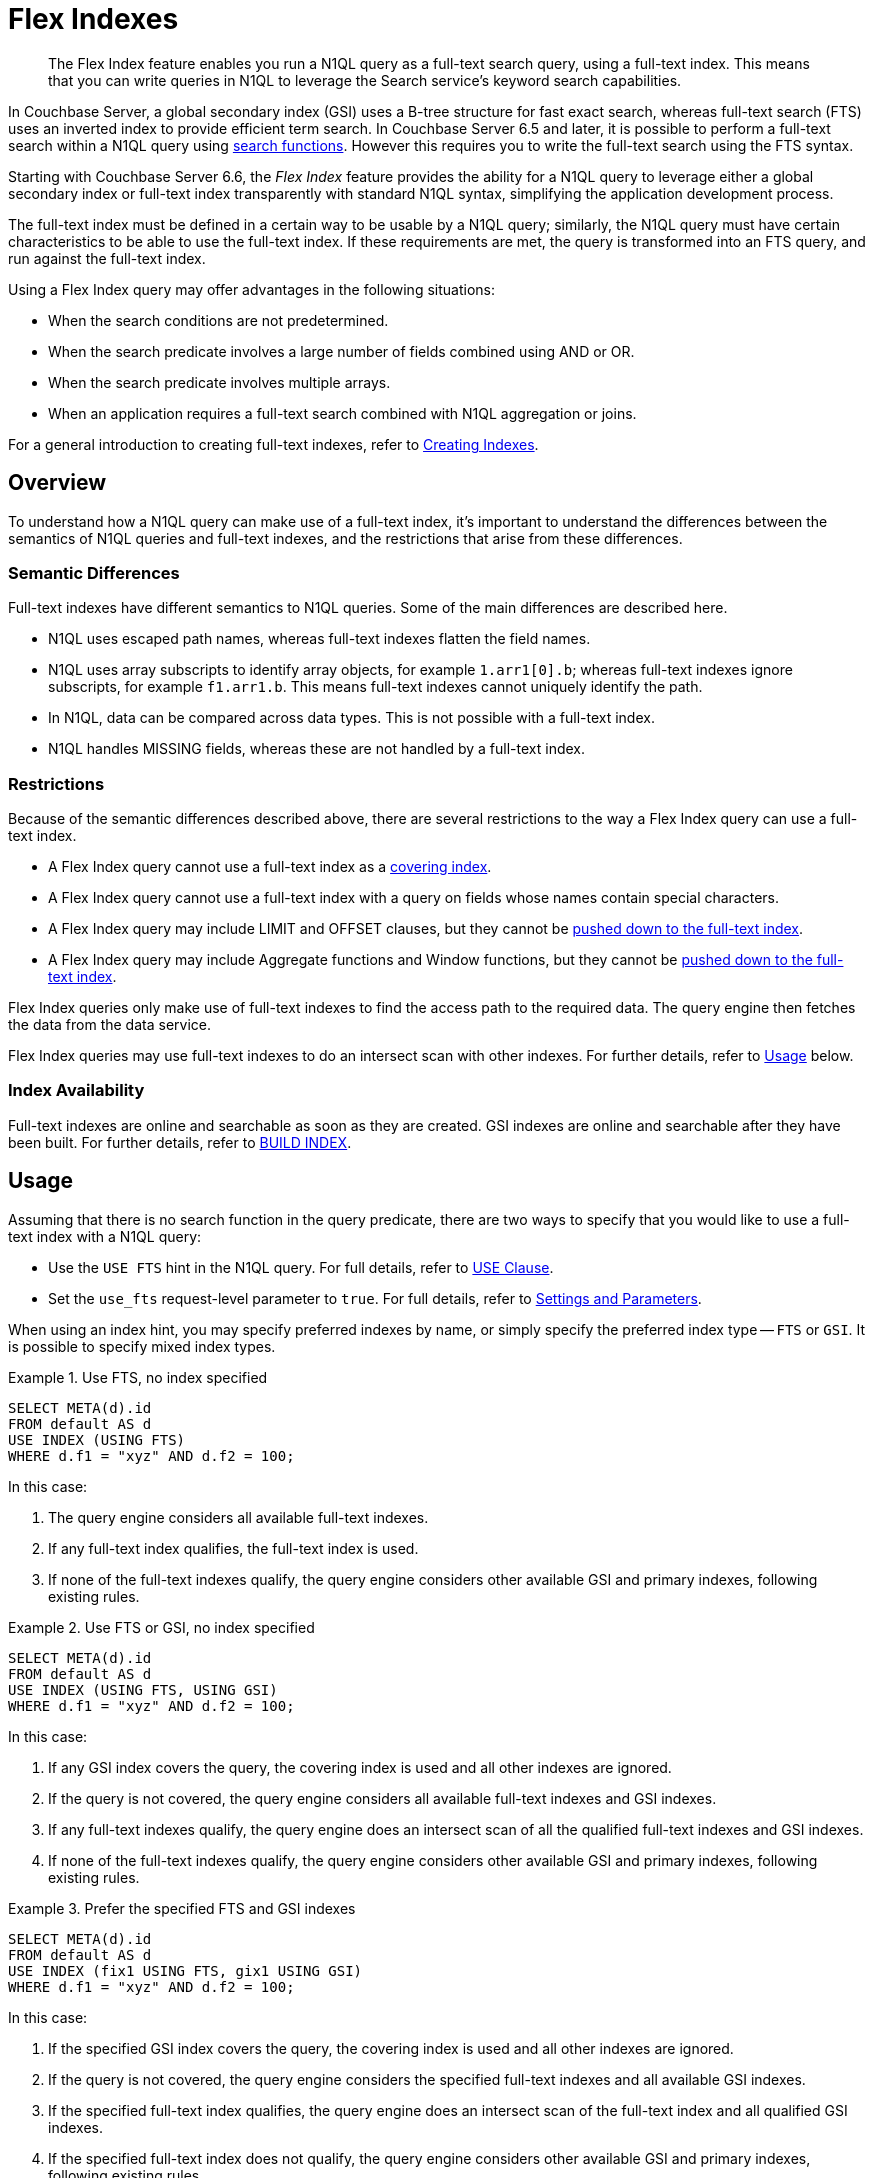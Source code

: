 = Flex Indexes
:page-topic-type: concept
:page-edition: Enterprise Edition
:imagesdir: ../../assets/images

// Cross-references
:searchfun: xref:n1ql-language-reference/searchfun.adoc
:build-index: xref:n1ql-language-reference/build-index.adoc
:collation: xref:n1ql-language-reference/datatypes.adoc#collation
:index-type: xref:n1ql-language-reference/hints.adoc#index-type
:isstring: xref:n1ql-language-reference/typefun.adoc#isstring
:isnumber: xref:n1ql-language-reference/typefun.adoc#isnumber
:covering-indexes: xref:n1ql:n1ql-language-reference/covering-indexes.adoc
:query-settings: xref:settings:query-settings.adoc
:fts-creating-indexes: xref:fts:fts-creating-indexes.adoc
:inserting-a-child-field: xref:fts:fts-creating-indexes.adoc#inserting-a-child-field
:pre-constructed-analyzers: xref:fts:fts-using-analyzers.adoc#pre-constructed-analyzers
:simple-queries: xref:fts:fts-query-types.adoc#simple-queries
:index_pushdowns: xref:learn:services-and-indexes/indexes/index_pushdowns.adoc

[abstract]
The Flex Index feature enables you run a N1QL query as a full-text search query, using a full-text index.
This means that you can write queries in N1QL to leverage the Search service's keyword search capabilities.

In Couchbase Server, a global secondary index (GSI) uses a B-tree structure for fast exact search, whereas full-text search (FTS) uses an inverted index to provide efficient term search.
In Couchbase Server 6.5 and later, it is possible to perform a full-text search within a N1QL query using {searchfun}[search functions].
However this requires you to write the full-text search using the FTS syntax.

Starting with Couchbase Server 6.6, the _Flex Index_ feature provides the ability for a N1QL query to leverage either a global secondary index or full-text index transparently with standard N1QL syntax, simplifying the application development process.

The full-text index must be defined in a certain way to be usable by a N1QL query; similarly, the N1QL query must have certain characteristics to be able to use the full-text index.
If these requirements are met, the query is transformed into an FTS query, and run against the full-text index.

Using a Flex Index query may offer advantages in the following situations:

* When the search conditions are not predetermined.
* When the search predicate involves a large number of fields combined using AND or OR.
* When the search predicate involves multiple arrays.
* When an application requires a full-text search combined with N1QL aggregation or joins.

For a general introduction to creating full-text indexes, refer to {fts-creating-indexes}[Creating Indexes].

[[overview]]
== Overview

To understand how a N1QL query can make use of a full-text index, it's important to understand the differences between the semantics of N1QL queries and full-text indexes, and the restrictions that arise from these differences.

[[semantic-differences]]
=== Semantic Differences

Full-text indexes have different semantics to N1QL queries.
Some of the main differences are described here.

* N1QL uses escaped path names, whereas full-text indexes flatten the field names.

* N1QL uses array subscripts to identify array objects, for example `1.arr1[0].b`; whereas full-text indexes ignore subscripts, for example `f1.arr1.b`.
This means full-text indexes cannot uniquely identify the path.

* In N1QL, data can be compared across data types.
This is not possible with a full-text index.

* N1QL handles MISSING fields, whereas these are not handled by a full-text index.

[[restrictions]]
=== Restrictions

Because of the semantic differences described above, there are several restrictions to the way a Flex Index query can use a full-text index.

* A Flex Index query cannot use a full-text index as a {covering-indexes}[covering index].
* A Flex Index query cannot use a full-text index with a query on fields whose names contain special characters.
* A Flex Index query may include LIMIT and OFFSET clauses, but they cannot be {index_pushdowns}[pushed down to the full-text index].
* A Flex Index query may include Aggregate functions and Window functions, but they cannot be {index_pushdowns}[pushed down to the full-text index].

Flex Index queries only make use of full-text indexes to find the access path to the required data.
The query engine then fetches the data from the data service.

Flex Index queries may use full-text indexes to do an intersect scan with other indexes.
For further details, refer to <<usage>> below.

[[index-availability]]
=== Index Availability

Full-text indexes are online and searchable as soon as they are created.
GSI indexes are online and searchable after they have been built.
For further details, refer to {build-index}[BUILD INDEX].

[[usage]]
== Usage

Assuming that there is no search function in the query predicate, there are two ways to specify that you would like to use a full-text index with a N1QL query:

* Use the `USE FTS` hint in the N1QL query.
For full details, refer to {index-type}[USE Clause].

* Set the `use_fts` request-level parameter to `true`.
For full details, refer to {query-settings}[Settings and Parameters].

When using an index hint, you may specify preferred indexes by name, or simply specify the preferred index type -- `FTS` or `GSI`.
It is possible to specify mixed index types.

[[ex-usage-1]]
.Use FTS, no index specified
====
[source,n1ql]
----
SELECT META(d).id
FROM default AS d
USE INDEX (USING FTS)
WHERE d.f1 = "xyz" AND d.f2 = 100;
----
====

In this case:

. The query engine considers all available full-text indexes.
. If any full-text index qualifies, the full-text index is used.
. If none of the full-text indexes qualify, the query engine considers other available GSI and primary indexes, following existing rules.

[[ex-usage-2]]
.Use FTS or GSI, no index specified
====
[source,n1ql]
----
SELECT META(d).id
FROM default AS d
USE INDEX (USING FTS, USING GSI)
WHERE d.f1 = "xyz" AND d.f2 = 100;
----
====

In this case:

. If any GSI index covers the query, the covering index is used and all other indexes are ignored.
. If the query is not covered, the query engine considers all available full-text indexes and GSI indexes.
. If any full-text indexes qualify, the query engine does an intersect scan of all the qualified full-text indexes and GSI indexes.
. If none of the full-text indexes qualify, the query engine considers other available GSI and primary indexes, following existing rules.

[[ex-usage-3]]
.Prefer the specified FTS and GSI indexes
====
[source,n1ql]
----
SELECT META(d).id
FROM default AS d
USE INDEX (fix1 USING FTS, gix1 USING GSI)
WHERE d.f1 = "xyz" AND d.f2 = 100;
----
====

In this case:

. If the specified GSI index covers the query, the covering index is used and all other indexes are ignored.
. If the query is not covered, the query engine considers the specified full-text indexes and all available GSI indexes.
. If the specified full-text index qualifies, the query engine does an intersect scan of the full-text index and all qualified GSI indexes.
. If the specified full-text index does not qualify, the query engine considers other available GSI and primary indexes, following existing rules.

In all cases, if the query meets the requirements to use a full-text index, and a qualified full-text index is selected, the query is transformed into an FTS {simple-queries}[simple query] (_not_ a query string query), and the simple query is run against the qualified full-text index.

[IMPORTANT]
If the query predicate contains a search function, none of this applies -- instead, an index is selected for the query according to the method described on the {searchfun}[Search Functions] page.

[[fts-requirements]]
== Full-Text Index Requirements

In order to use a full-text index with a N1QL query, the full-text index must meet certain requirements.

[[analyzer]]
=== Analyzer

The full-text index _must_ use the {pre-constructed-analyzers}[keyword analyzer].

To specify that a full-text index should use the keyword analyzer:

. In the *Add Index*, *Edit Index*, or *Clone Index* screen, click the *Advanced* heading to display the Advanced settings panel.
. Open the *Default Analyzer* pull-down menu and select `keyword`.
+
image::flex-fts-keyword-analyzer.png["FTS Settings Advanced Panel with Default Analyzer set to keyword",498,552]

[[type-mappings]]
=== Type Mappings

The full-text index _must_ use one of the following type mappings:

* The default type mapping
* A single custom type mapping
* Multiple custom type mappings

The full-text index may _not_ use the default type mapping along with one or more custom type mappings.

[[indexed-fields]]
=== Indexed Fields

If the full-text index uses the default type mapping, only child mappings and fields mapped under the default type mapping can be used in a query.
In case of dynamic mapping or dynamic child mappings, any field within the mapping can be used within a query.

If the full-text index has multiple custom type mappings, all the fields that you want to query must be indexed within all the requested type mappings.

Child mappings and fields mapped under top level type mappings can all be used within a query, provided they are enabled.

When {inserting-a-child-field}[creating a full-text definition in the Couchbase Web Console], the child fields listed by field name or by *searchable as* may be used within a N1QL query.

NOTE: The type field in a custom type mapped index is _not_ searchable.

[[ex-indexed-fields]]
.Child fields that may be used in a query
====
A full-text index definition contains the following child fields:

[source,json]
----
{
  "reviews": {
    "enabled": true,
    "dynamic": false,
    "properties": {
      "review": {
        "enabled": true,
        "dynamic": false,
        "properties": {
          "author": {
            "enabled": true,
            "dynamic": false,
            "fields": [{
                "name": "author", // <.>
                "type": "text",
                "index": true,
                "analyzer": "keyword"
              }]
          }
        }
      }
    }
  },
  "id": {
    "enabled": true,
    "dynamic": false,
    "fields": [{
        "name": "id", // <.>
        "type": "number",
        "index": true
      }]
  }
}
----

A query may search the following fields with this full-text index:

<.> The `reviews.review.author` field
<.> The `id` field
====

[[query-requirements]]
== Query Requirements

In order to use a full-text index with a N1QL query, the query must also meet certain requirements.

[[conditional-expression]]
=== Conditional Expression for Custom Type Mappings

If the full-text index has a single custom type mapping, the query predicate _must_ contain an expression matching the type, independent of the rest of the predicate.

[[ex-conditional-1]]
.Conditional expression for a custom type mapping with a simple predicate
====
A full-text index definition contains the following custom type mapping:

[source,json]
----
"doc_config.mode": "type_field",
"doc_config.type_field": "type"
----

The following query can be used with this full-text index:

[source,n1ql]
----
SELECT meta().id
FROM `keyspace` USE INDEX (USING FTS)
WHERE type = "hotel" -- <.>
AND country = "US";
----
<.> Conditional expression matching the type mapping
====

If you have several expressions within the WHERE clause, the query engine needs to be able to resolve the conditional expression without any ambiguity, to avoid the possibility of false negatives.

[[ex-conditional-2]]
.Conditional expression for a custom type mapping with a complex predicate
====
The following query is ambiguous, and cannot be used with the full-text index defined in <<ex-conditional-1>>:

[source,n1ql]
----
SELECT meta().id
FROM `keyspace` USE INDEX (USING FTS)
WHERE type = "hotel" AND country = "US" OR country = "CAN";
----

With brackets setting the priority of the AND and OR operators, the following queries are unambiguous, and can be used with the full-text index defined in <<ex-conditional-1>>:

[source,n1ql]
----
SELECT meta().id
FROM `keyspace` USE INDEX (USING FTS)
WHERE type = "hotel" AND (country = "US" OR country = "CAN");
----

[source,n1ql]
----
SELECT meta().id
FROM default USE INDEX (USING FTS)
WHERE type = "hotel"
AND (
    country = "US" OR country = "CAN"
    AND id >= 0 AND id <= 10
    OR id >= 20 AND id <= 30
);
----

[source,n1ql]
----
SELECT meta().id
FROM default USE INDEX (USING FTS)
WHERE type = "hotel"
AND (country = "US" OR country = "CAN")
AND (id >= 0 AND id <= 10 OR id >= 20 AND id <= 30);
----
====

Similarly, if the full-text index contains multiple custom type mappings, the query engine needs to be able to resolve the conditional expression without any ambiguity, to avoid the possibility of false negatives.

[[ex-conditional-3]]
.Conditional expression for multiple custom type mappings
====
The following predicates can be used with a full-text index with multiple custom type mappings:

[source,n1ql]
----
WHERE type = "xyz"
WHERE (type = "xyz" OR type = "abc")
----

The following predicate cannot be used with a full-text index with multiple custom type mappings:

[source,n1ql]
----
WHERE type = "xyz" OR type = "abc"
----
====

[[n1ql-predicates]]
=== N1QL Predicates

N1QL predicates can be used with a Flex Index query, as long as they meet certain requirements, as detailed below.

[[equality]]
==== Equality Expressions

You can use an equality expression with a full-text index, as long as the field is either explicitly indexed, or if the indexing is dynamic within the keyword analyzer.

[[ex-equality-1]]
.Equality expressions with a dynamic keyword index
====
The following predicates can be used with a dynamic keyword index:

[source,n1ql]
----
WHERE a = "12"
WHERE b = true
WHERE c = 13
----
====

[[ex-equality-2]]
.Equality expressions with explicitly indexed fields
====
A full-text index has the following explicitly indexed fields: `a` (text), `b` (boolean), `c` (numeric).

The following predicates can be used with this full-text index:

[source,n1ql]
----
WHERE a = "12"
WHERE b = true
----

The following predicates cannot be used with this full-text index:

[source,n1ql]
----
WHERE c = "13" -- <.>
WHERE d = "N/A" -- <.>
----

<.> `c` is indexed as numeric
<.> `d` is not indexed
====

The left-hand side of an equality expression must be a field name or a fully-qualified path.
It may not be an expression.
Conversely, the right-hand side of an equality expression may not depend on the keyspace.

[[ex-equality-3]]
.Equality expression with field name
====
The following predicate can be used with a full-text index:

[source,n1ql]
----
WHERE state = LOWER("CALIFORNIA")
----

The following predicate cannot be used with a full-text index:

[source,n1ql]
----
WHERE LOWER(state) = "california" -- <.>
----
<.> Left-hand side is an expression
====

[[and]]
==== AND Expressions

You can use an `AND` expression with a full-text index.
Partial sargability is supported: this means that one or both of the requested child expressions must be indexed for the query to use a full-text index.
If there's a possibility of false positives, the query engine filters the results using KV fetches.

[[ex-and]]
.AND expressions
====
In a full-text index, the fields `a` and `b` are indexed.

The following expressions can be used with this full-text index:

[source,n1ql]
----
WHERE a = "12" AND b = "34" -- <.>
WHERE a = "12" AND d = "56" -- <.>
----

<.> Searches for `a` and `b` using the full-text index
<.> Searches for `a` using the full-text index, and uses KV fetch to filter results for `d`

The following expressions cannot be used with this full-text index:

[source,n1ql]
----
WHERE d = "56" AND e = "78" -- <.>
----

[start=3]
<.> Neither `d` nor `e` are indexed
====

[[or]]
==== OR Expressions

You can use an `OR` expression with a full-text index.
Partial sargability is not supported: all the requested child expressions must be indexed.
This is to avoid false negatives.

[[ex-or]]
.OR expressions
====
In a full-text index, the fields `a` and `b` are indexed.

The following expressions can be used with this full-text index:

[source,n1ql]
----
WHERE a = "12" OR b = "34" -- <.>
WHERE a = "12" OR a = "98" -- <.>
----

<.> Searches for `a` and `b` using the full-text index
<.> Searches for `a` using the full-text index

The following expressions cannot be used with this full-text index:

[source,n1ql]
----
WHERE a = "12" OR d = "56" -- <.>
----

<.> `d` is not indexed (false negatives)
====

[[compound-expressions]]
==== Compound Expressions

You can use compound expressions with a full-text index, as long as they respect the rules of <<and>> and <<or>> expressions described above, and do not return false negatives.

[[ex-compound]]
.Compound expressions
====
A full-text index definition has a type mapping `X` with 2 child fields -- `name` (text), `age` (numeric).

The following predicate can be used with this full-text index:

[source,n1ql]
----
WHERE type = "X" AND name = "abc" AND age = 10 -- <.>
----
<.> No chance of false negatives, all fields are sargable

The following predicates cannot be used with this full-text index:

[source,n1ql]
----
WHERE type = "X" OR name = "abc" AND age = 10 -- <.>
WHERE type = "X" AND name = "abc" OR age = 10 -- <.>
----
<.> This is treated as an OR expression: `(type = "X") OR (name = "abc" AND age = 10)`
<.> This is treated as an OR expression: `(type = "X" AND name = "abc") OR (age = 10)`

AND takes precedence over OR, so these predicates are treated as OR expressions.
Both child expressions of an OR expression must be indexed.
Therefore these predicates cannot be used with a full-text index.

However, the following predicate can be used with this full-text index:

[source,n1ql]
----
WHERE type = "X" AND (name = "abc" OR age = 10) -- <.>
----
<.> Brackets alter the order of precedence so there is no chance of false negatives
====

[[ranges]]
==== Range Expressions

You can use range expressions with a full-text index, as long as the range expressions meet the following criteria:

. Ranges must be deterministic: that is, they should have a clear start and finish.
. Range boundaries must be of the same data type.
. The maximum range boundary expression must always come after the minimum range boundary expression.
. If there are several range expressions, or there is a mixture of range expressions and other expressions, the range expressions need to be contiguous.

[[ex-ranges]]
.Range expressions
====
The following range expressions can be used with a full-text index:

[source,n1ql]
----
WHERE a >= 10 AND a <= 20
WHERE b >= "hot" AND b <= "hotel"
WHERE c >= "2020-03-01" AND c <= "2020-04-01" -- <.>

WHERE type = "xyz" AND a >= 10 AND a <= 20
WHERE a >= 10 AND a <= 20 AND type = "xyz"
WHERE type = "xyz" AND (a >= 10 AND a <= 20) -- <.>
----

<.> Ranges are deterministic, range boundaries are of similar type, and maximum range boundary comes after minimum range boundary
<.> Range expressions are contiguous

The following range expressions cannot be used with a full-text index:

[source,n1ql]
----
WHERE a >= 10
WHERE b < "hotel"
WHERE c > "2020-03-01"
WHERE a >= 10 OR a <= 20 -- <.>

WHERE a <= 20 AND a >= 10
WHERE a >= 20 AND a <= 10 -- <.>

WHERE a >= 10 AND a <= "hot" -- <.>

WHERE a >= 10 AND type = "xyz" AND a <= 20 -- <.>
----

<.> Ranges are open-ended (non-deterministic)
<.> Maximum range boundary comes before minimum range boundary
<.> Range boundaries are of different data types
<.> Range expression is not contiguous
====

[[isstring-and-issnumber]]
==== ISSTRING() and ISNUMBER()

You can use the {isstring}[ISSTRING()] and {isnumber}[ISNUMBER()] functions as a workaround to support open-ended ranges with a full-text index.

* The query engine translates `ISSTRING(x)` to a range establishing the data type of the object as a string, i.e. greater than or equal to an empty string, and less than an empty array: `+++"" <= x AND x < []+++`.

* The query engine translates `ISNUMBER(y)` to a range establishing the data type of the object as numeric, i.e. greater than the boolean value `true`, and less than an empty string: `+++true < y AND y < ""+++`.

Refer to {collation}[Collation] for more information.

[[ex-isstring-and-issnumber]]
.Workarounds for open-ended ranges
====
The following open-ended ranges can be used with a full-text index:

[source,n1ql]
----
WHERE ISSTRING(name) AND name >= "abhi" -- <.>
WHERE ISNUMBER(age) AND age > 30 -- <.>
----

<.> An open-ended range specifying any string later than "abhi".
<.> An open-ended range specifying any number greater than 30.
====

[[like]]
==== LIKE Expressions

You can use a `LIKE` expression with a full-text index, as long as the `LIKE` expression contains a simple string, or a string followed by the `%` wildcard.

If the `LIKE` expression contains a simple string, it must respect the rules outlined in the <<equality>> section above.
A string followed by the `%` wildcard, such as `a LIKE bc%`, will be treated as a range expression.
Other `LIKE` expressions cannot be used with a full-text index.

[[ex-like]]
.LIKE expressions
====
The following predicates may be used with a full-text index:

[source,n1ql]
----
WHERE a LIKE "hotel" -- <.>
WHERE a LIKE "hote%" -- <.>
----
<.> The query engine treats this expression as the equality expression `a = "hotel"`
<.> The query engine treats this expression as the range `+++a >= "hote" AND a <= "hotf"+++`
====

[[between]]
==== BETWEEN Expressions

You can use a `BETWEEN` expression with a full-text index.
The range specified by the `BETWEEN` expression must respect the rules outlined in the <<ranges>> section above.
`BETWEEN` expressions that mix data type boundaries cannot be used with a full-text index.

[[ex-between]]
.BETWEEN expressions
====
The following predicate may be used with a full-text index:

[source,n1ql]
----
WHERE a BETWEEN 10 AND 20 -- <.>
----
<.> The query engine treats this expression as the range `+++a >= 10 AND a <= 20+++`
====

[[any-in-satisfies]]
==== ANY ... IN ... SATISFIES Expressions

:any-in-satisfies: pass:q[`ANY` ... `IN` ... `SATISFIES`]

You can use an {any-in-satisfies} expression with a full-text index.
The {any-in-satisfies} expression must operate over an array, which may be an array of objects or any supported data types.

[[ex-any-in-satisfies]]
.ANY ... IN ... SATISFIES expressions
====
A full-text index definition contains the following type mapping over documents of type `"hotel"`.

[source,json]
----
{
  "hotel": {
    "default_analyzer": "keyword",
    "enabled": true,
    "properties": {
      "reviews": {
        "enabled": true,
        "properties": {
          "ratings": {
            "enabled": true,
            "properties": {
              "Cleanliness": {
                "enabled": true,
                "fields": [
                  {
                    "index": true,
                    "name": "Cleanliness",
                    "type": "number"
                  }
                ]
              },
              "Overall": {
                "enabled": true,
                "fields": [
                  {
                    "index": true,
                    "name": "Overall",
                    "type": "number"
                  }
                ]
              }
            }
          },
          "author": {
            "enabled": true,
            "fields": [
              {
                "index": true,
                "name": "author",
                "type": "text"
              }
            ]
          }
        }
      },
      "public_likes": {
        "enabled": true,
        "fields": [
          {
            "index": true,
            "name": "public_likes",
            "type": "text"
          }
        ]
      }
    }
  }
}
----

The following predicates may be used with this full-text index:

// no source language because hl.js highlights this snippet incorrectly
----
WHERE type = "hotel" AND ANY r in reviews SATISFIES r.author = "xyz" END

WHERE type = "hotel" AND ANY r in reviews SATISFIES r.ratings.Cleanliness = 5 OR r.ratings.Overall = 4 END

WHERE type = "hotel" AND ANY r in reviews SATISFIES r.ratings.Cleanliness = 5 OR r.ratings.Overall = 4 END AND ANY p in public_likes SATISFIES p LIKE "xyz" END
----
====

[[every-in-satisfies]]
==== EVERY ... IN ... SATISFIES Expressions

:every-in-satisfies: pass:q[`EVERY` ... `IN` ... `SATISFIES`]

You can use an {every-in-satisfies} expression with a full-text index.
The {every-in-satisfies} expression must operate over an array, which may be an array of objects or any supported data types.

[[ex-every-in-satisfies]]
.EVERY ... IN ... SATISFIES expressions
====
The following predicate may be used with the full-text index defined in <<ex-any-in-satisfies>>:

// no source language because hl.js highlights this snippet incorrectly
----
WHERE EVERY r IN reviews SATISFIES r.ratings.Cleanliness = 5 END
----
====

[[any-and-every-in-satisfies]]
==== ANY AND EVERY ... IN ... SATISFIES Expressions

:any-and-every-in-satisfies: pass:q[`ANY AND EVERY` ... `IN` ... `SATISFIES`]

You can use an {any-and-every-in-satisfies} expression with a full-text index.
The {any-and-every-in-satisfies} expression must operate over an array, which may be an array of objects or any supported data types.

[[ex-any-and-every-in-satisfies]]
.ANY AND EVERY ... IN ... SATISFIES expressions
====
The following predicate may be used with the full-text index defined in <<ex-any-in-satisfies>>:

// no source language because hl.js highlights this snippet incorrectly
----
WHERE ANY AND EVERY r IN reviews SATISFIES r.ratings.Cleanliness = 5 END
----
====

[[not]]
==== NOT Expressions

You cannot use a complex `NOT` expression with a full-text index.

[[joins]]
=== JOINs

JOINs may be used with a full-text index, as long as the JOIN predicate meets the requirements to be used with a full-text index.
Refer to <<n1ql-predicates>> above.

[[pagination]]
=== ORDER, LIMIT, and OFFSET

The LIMIT, OFFSET, and ORDER clauses can be used with a full-text index when the index uses the default type mapping or a single custom type mapping.
